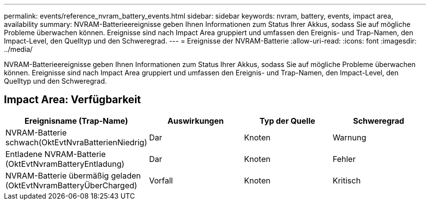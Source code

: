 ---
permalink: events/reference_nvram_battery_events.html 
sidebar: sidebar 
keywords: nvram, battery, events, impact area, availability 
summary: NVRAM-Batterieereignisse geben Ihnen Informationen zum Status Ihrer Akkus, sodass Sie auf mögliche Probleme überwachen können. Ereignisse sind nach Impact Area gruppiert und umfassen den Ereignis- und Trap-Namen, den Impact-Level, den Quelltyp und den Schweregrad. 
---
= Ereignisse der NVRAM-Batterie
:allow-uri-read: 
:icons: font
:imagesdir: ../media/


[role="lead"]
NVRAM-Batterieereignisse geben Ihnen Informationen zum Status Ihrer Akkus, sodass Sie auf mögliche Probleme überwachen können. Ereignisse sind nach Impact Area gruppiert und umfassen den Ereignis- und Trap-Namen, den Impact-Level, den Quelltyp und den Schweregrad.



== Impact Area: Verfügbarkeit

|===
| Ereignisname (Trap-Name) | Auswirkungen | Typ der Quelle | Schweregrad 


 a| 
NVRAM-Batterie schwach(OktEvtNvraBatterienNiedrig)
 a| 
Dar
 a| 
Knoten
 a| 
Warnung



 a| 
Entladene NVRAM-Batterie (OktEvtNvramBatteryEntladung)
 a| 
Dar
 a| 
Knoten
 a| 
Fehler



 a| 
NVRAM-Batterie übermäßig geladen (OktEvtNvramBatteryÜberCharged)
 a| 
Vorfall
 a| 
Knoten
 a| 
Kritisch

|===
